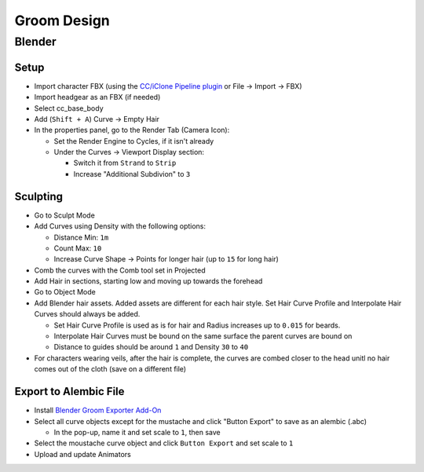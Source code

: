 Groom Design
############


Blender
*******

Setup
=====


* Import character FBX (using the `CC/iClone Pipeline plugin <https://github.com/soupday/cc_blender_tools/releases>`_ or File -> Import -> FBX)
* Import headgear as an FBX (if needed)
* Select cc_base_body 
* Add (``Shift + A``) Curve -> Empty Hair

* In the properties panel, go to the Render Tab (Camera Icon):

  * Set the Render Engine to Cycles, if it isn't already
  * Under the Curves -> Viewport Display section:

    * Switch it from ``Strand`` to ``Strip``
    * Increase "Additional Subdivion" to ``3``

Sculpting
=========

* Go to Sculpt Mode
* Add Curves using Density with the following options:

  * Distance Min: ``1m``  
  * Count Max: ``10``
  * Increase Curve Shape -> Points for longer hair (up to ``15`` for long hair)

* Comb the curves with the Comb tool set in Projected
* Add Hair in sections, starting low and moving up towards the forehead

* Go to Object Mode
* Add Blender hair assets. Added assets are different for each hair style. Set Hair Curve Profile and Interpolate Hair Curves should always be added.

  * Set Hair Curve Profile is used as is for hair and Radius increases up to ``0.015`` for beards. 
  * Interpolate Hair Curves must be bound on the same surface the parent curves are bound on
  * Distance to guides should be around ``1`` and Density ``30`` to ``40``
  
* For characters wearing veils, after the hair is complete, the curves are combed closer to the head unitl no hair comes out of the cloth (save on a different file)

Export to Alembic File
======================

* Install `Blender Groom Exporter Add-On <https://turbocheke.gumroad.com/l/Groomexporter>`_

* Select all curve objects except for the mustache and click "Button Export" to save as an alembic (.abc)

  * In the pop-up, name it and set scale to ``1``, then save

* Select the moustache curve object and click ``Button Export`` and set scale to ``1``
* Upload and update Animators

 